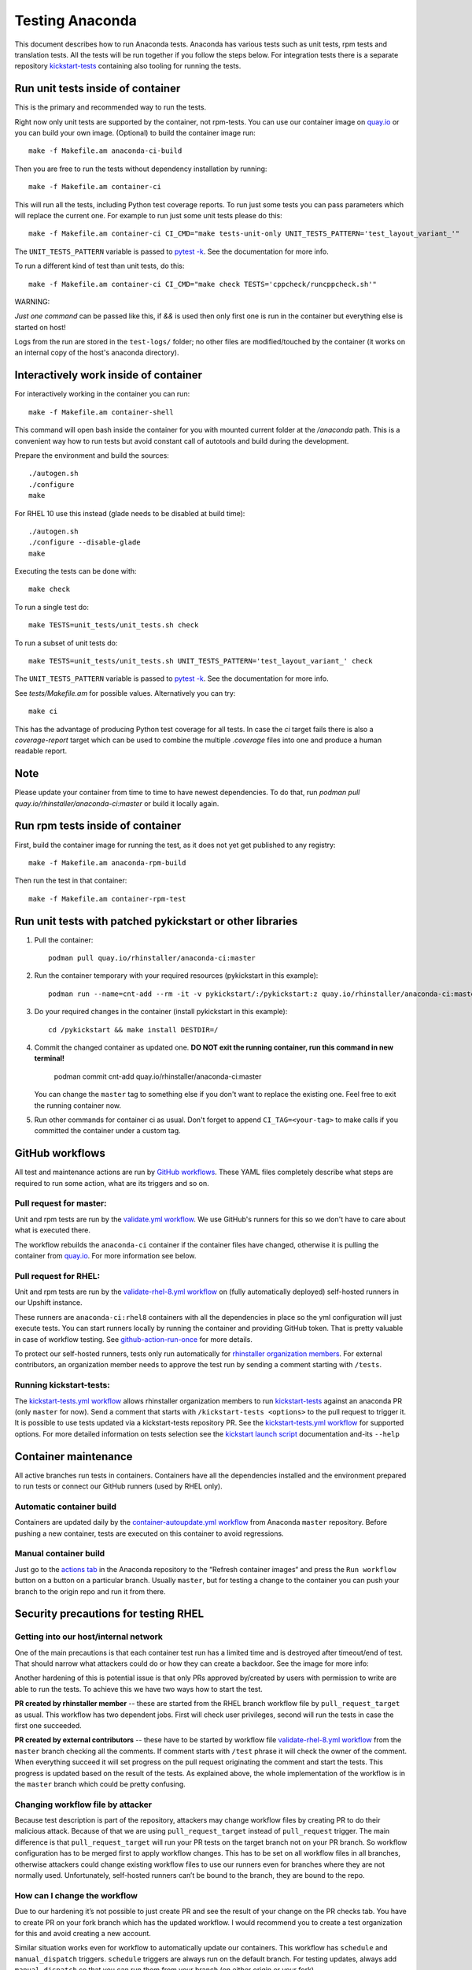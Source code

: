 Testing Anaconda
================

This document describes how to run Anaconda tests. Anaconda has various tests
such as unit tests, rpm tests and translation tests.  All the tests will be run
together if you follow the steps below.  For integration tests there is a
separate repository kickstart-tests_ containing also tooling for running the tests.

Run unit tests inside of container
----------------------------------
This is the primary and recommended way to run the tests.

Right now only unit tests are supported by the container, not rpm-tests.
You can use our container image on `quay.io`_
or you can build your own image.
(Optional) to build the container image run::

    make -f Makefile.am anaconda-ci-build

Then you are free to run the tests without dependency installation by
running::

    make -f Makefile.am container-ci

This will run all the tests, including Python test coverage reports. To run
just some tests you can pass parameters which will replace the current one. For
example to run just some unit tests please do this::

    make -f Makefile.am container-ci CI_CMD="make tests-unit-only UNIT_TESTS_PATTERN='test_layout_variant_'"

The ``UNIT_TESTS_PATTERN`` variable is passed to `pytest -k`_. See
the documentation for more info.

To run a different kind of test than unit tests, do this::

    make -f Makefile.am container-ci CI_CMD="make check TESTS='cppcheck/runcppcheck.sh'"

WARNING:

*Just one command* can be passed like this, if `&&` is used then only first
one is run in the container but everything else is started on host!

Logs from the run are stored in the ``test-logs/`` folder; no other files are
modified/touched by the container (it works on an internal copy of the host's
anaconda directory).

Interactively work inside of container
--------------------------------------

For interactively working in the container you can run::

    make -f Makefile.am container-shell

This command will open bash inside the container for you with mounted
current folder at the `/anaconda` path. This is a convenient way
how to run tests but avoid constant call of autotools and build during the
development.

Prepare the environment and build the sources::

    ./autogen.sh
    ./configure
    make

For RHEL 10 use this instead (glade needs to be disabled at build time)::

    ./autogen.sh
    ./configure --disable-glade
    make

Executing the tests can be done with::

    make check

To run a single test do::

    make TESTS=unit_tests/unit_tests.sh check


To run a subset of unit tests do::

    make TESTS=unit_tests/unit_tests.sh UNIT_TESTS_PATTERN='test_layout_variant_' check

The ``UNIT_TESTS_PATTERN`` variable is passed to `pytest -k`_. See
the documentation for more info.

See `tests/Makefile.am` for possible values. Alternatively you can try::

    make ci

This has the advantage of producing Python test coverage for all tests.
In case the *ci* target fails there is also a *coverage-report* target
which can be used to combine the multiple `.coverage` files into one and
produce a human readable report.

Note
----

Please update your container from time to time to have newest dependencies.
To do that, run `podman pull quay.io/rhinstaller/anaconda-ci:master` or build
it locally again.

Run rpm tests inside of container
---------------------------------

First, build the container image for running the test, as it does not yet get
published to any registry::

    make -f Makefile.am anaconda-rpm-build

Then run the test in that container::

    make -f Makefile.am container-rpm-test

Run unit tests with patched pykickstart or other libraries
----------------------------------------------------------

1. Pull the container::

      podman pull quay.io/rhinstaller/anaconda-ci:master

2. Run the container temporary with your required resources (pykickstart in this example)::

      podman run --name=cnt-add --rm -it -v pykickstart/:/pykickstart:z quay.io/rhinstaller/anaconda-ci:master sh

3. Do your required changes in the container (install pykickstart in this example)::

      cd /pykickstart && make install DESTDIR=/

4. Commit the changed container as updated one. **DO NOT exit the running container, run this command in new terminal!**

      podman commit cnt-add quay.io/rhinstaller/anaconda-ci:master

   You can change the ``master`` tag to something else if you don't want to replace the existing one.
   Feel free to exit the running container now.

5. Run other commands for container ci as usual. Don't forget to append ``CI_TAG=<your-tag>`` to
   make calls if you committed the container under a custom tag.


GitHub workflows
----------------

All test and maintenance actions are run by `GitHub workflows`_.  These YAML
files completely describe what steps are required to run some action, what are
its triggers and so on.

Pull request for master:
________________________

Unit and rpm tests are run by the `validate.yml workflow`_.  We use GitHub's
runners for this so we don't have to care about what is executed there.

The workflow rebuilds the ``anaconda-ci`` container if the container files
have changed, otherwise it is pulling the container from `quay.io`_. For more
information see below.

Pull request for RHEL:
______________________

Unit and rpm tests are run by the `validate-rhel-8.yml workflow`_ on (fully
automatically deployed) self-hosted runners in our Upshift instance.

These runners are ``anaconda-ci:rhel8`` containers with all the dependencies in
place so the yml configuration will just execute tests.  You can start runners
locally by running the container and providing GitHub token. That is pretty
valuable in case of workflow testing.  See `github-action-run-once`_ for more
details.

To protect our self-hosted runners, tests only run automatically for
`rhinstaller organization members <https://github.com/orgs/rhinstaller/people>`_.
For external contributors, an organization member needs to approve the test run
by sending a comment starting with ``/tests``.

Running kickstart-tests:
________________________

The `kickstart-tests.yml workflow`_ allows rhinstaller organization members to
run kickstart-tests_ against an anaconda PR (only ``master`` for now). Send a
comment that starts with ``/kickstart-tests <options>`` to the pull request to
trigger it. It is possible to use tests updated via a kickstart-tests
repository PR. See the `kickstart-tests.yml workflow`_ for supported
options. For more detailed information on tests selection see the
`kickstart launch script`_ documentation and-its ``--help``

Container maintenance
---------------------

All active branches run tests in containers. Containers have all the
dependencies installed and the environment prepared to run tests or connect our
GitHub runners (used by RHEL only).

Automatic container build
_________________________

Containers are updated daily by the `container-autoupdate.yml workflow`_
from Anaconda ``master`` repository. Before pushing a new
container, tests are executed on this container to avoid regressions.

Manual container build
______________________

Just go to the `actions tab`_ in the Anaconda repository to the
“Refresh container images“ and press the ``Run workflow`` button on a button on
a particular branch. Usually ``master``, but for testing a change to the
container you can push your branch to the origin repo and run it from there.

Security precautions for testing RHEL
-------------------------------------

Getting into our host/internal network
______________________________________

One of the main precautions is that each container test run has
a limited time and is destroyed after timeout/end of test. That should narrow
what attackers could do or how they can create a backdoor. See the image for
more info:

.. image:: ../docs/images/tests/GH-self-hosted-runners.png


Another hardening of this is potential issue is that only PRs
approved by/created by users with permission to write are able to run the tests.
To achieve this we have two ways how to start the test.

**PR created by rhinstaller member** -- these are started from the RHEL branch
workflow file by ``pull_request_target`` as usual. This workflow has two
dependent jobs. First will check user privileges, second will run the tests in
case the first one succeeded.

**PR created by external contributors** -- these have to be started by workflow
file `validate-rhel-8.yml workflow`_ from the ``master`` branch
checking all the comments. If comment starts with ``/test`` phrase it will check
the owner of the comment. When everything succeed it will set progress on the pull
request originating the comment and start the tests. This progress is updated
based on the result of the tests. As explained above, the whole implementation
of the workflow is in the ``master`` branch which could be pretty confusing.

Changing workflow file by attacker
__________________________________

Because test description is part of the repository, attackers may change
workflow files by creating PR to do their malicious attack. Because of that we
are using ``pull_request_target`` instead of ``pull_request`` trigger. The main
difference is that ``pull_request_target`` will run your PR tests on the target
branch not on your PR branch. So workflow configuration has to be merged first
to apply workflow changes. This has to be set on all workflow files in all
branches, otherwise attackers could change existing workflow files to use our
runners even for branches where they are not normally used. Unfortunately,
self-hosted runners can’t be bound to the branch, they are bound to the repo.

How can I change the workflow
_____________________________

Due to our hardening it’s not possible to just create PR and see the result
of your change on the PR checks tab. You have to create PR on your fork branch
which has the updated workflow. I would recommend you to create a test
organization for this and avoid creating a new account.

Similar situation works even for workflow to automatically update our containers.
This workflow has ``schedule`` and ``manual_dispatch`` triggers. ``schedule``
triggers are always run on the default branch. For testing updates, always add
``manual_dispatch`` so that you can run them from your branch (on either origin
or your fork).


Test Suite Architecture
------------------------

Anaconda has a complex test suite structure where each top-level directory
represents a different class of tests. They are

- *cppcheck/* - static C/C++ code analysis using the *cppcheck* tool;
- *shellcheck/* - shell code analyzer config;
- *dd_tests/* - Python unit tests for driver disk utilities (dracut/dd);
- *unit_tests/dracut_tests/* - Python unit tests for the dracut hooks used to configure the
  installation environment and load Anaconda;
- *gettext/* - sanity tests of files used for translation; Written in Python and
  Bash;
- *glade_tests/* - sanity tests for .glade files. Written in Python;
- *rpm_tests/* - basic RPM sanity test. Checks if anaconda.rpm can be installed in
  a temporary directory without failing dependencies or other RPM issues and checks if
  all files are correctly present in the RPM;
- *lib/* - helper modules used during testing;
- *unit_tests/pyanaconda_tests/* - unit tests for the :mod:`pyanaconda` module;
- *pylint/* - checks the validity of Python source code using the *pocketlint*
  tool;
- *ruff/* - config for fast but not 100% correct linter for Python;
- *unit_tests/regex_tests/* - Python unit tests for regular expressions defined in
  :mod:`pyanaconda.regexes`;

.. NOTE::

    All Python unit tests inherit from the standard :class:`unittest.TestCase`
    class unless specified otherwise!

    Some tests require root privileges and will be skipped if running as regular
    user!

The `cppcheck` test is optional and is automatically skipped if the package is not available.

The tests use the `automake "simple tests" framework <https://www.gnu.org/software/automake/manual/automake.html#Simple-Tests>`.
The launcher scripts are listed under `TESTS` in `tests/Makefile.am`.

.. _kickstart-tests: https://github.com/rhinstaller/kickstart-tests
.. _quay.io: https://quay.io/repository/rhinstaller/anaconda-ci
.. _pytest -k: https://docs.pytest.org/en/7.1.x/reference/reference.html#command-line-flags
.. _GitHub workflows: https://docs.github.com/en/free-pro-team@latest/actions
.. _validate.yml workflow: ../.github/workflows/validate.yml
.. _validate-rhel-8.yml workflow: ../.github/workflows/validate-rhel-8.yml
.. _kickstart-tests.yml workflow: ../.github/workflows/kickstart-tests.yml
.. _kickstart launch script: https://github.com/rhinstaller/kickstart-tests/blob/master/containers/runner/README.md
.. _container-autoupdate.yml workflow: ../.github/workflows/container-autoupdate.yml
.. _actions tab: https://github.com/rhinstaller/anaconda/actions?query=workflow%3A%22Refresh+container+images%22
.. _github-action-run-once: https://github.com/rhinstaller/anaconda/blob/rhel-8/dockerfile/anaconda-ci/github-action-run-once
